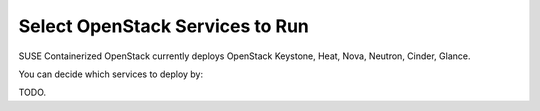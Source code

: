 ================================
Select OpenStack Services to Run
================================

SUSE Containerized OpenStack currently deploys OpenStack Keystone, Heat, Nova,
Neutron, Cinder, Glance.

You can decide which services to deploy by:

TODO.

